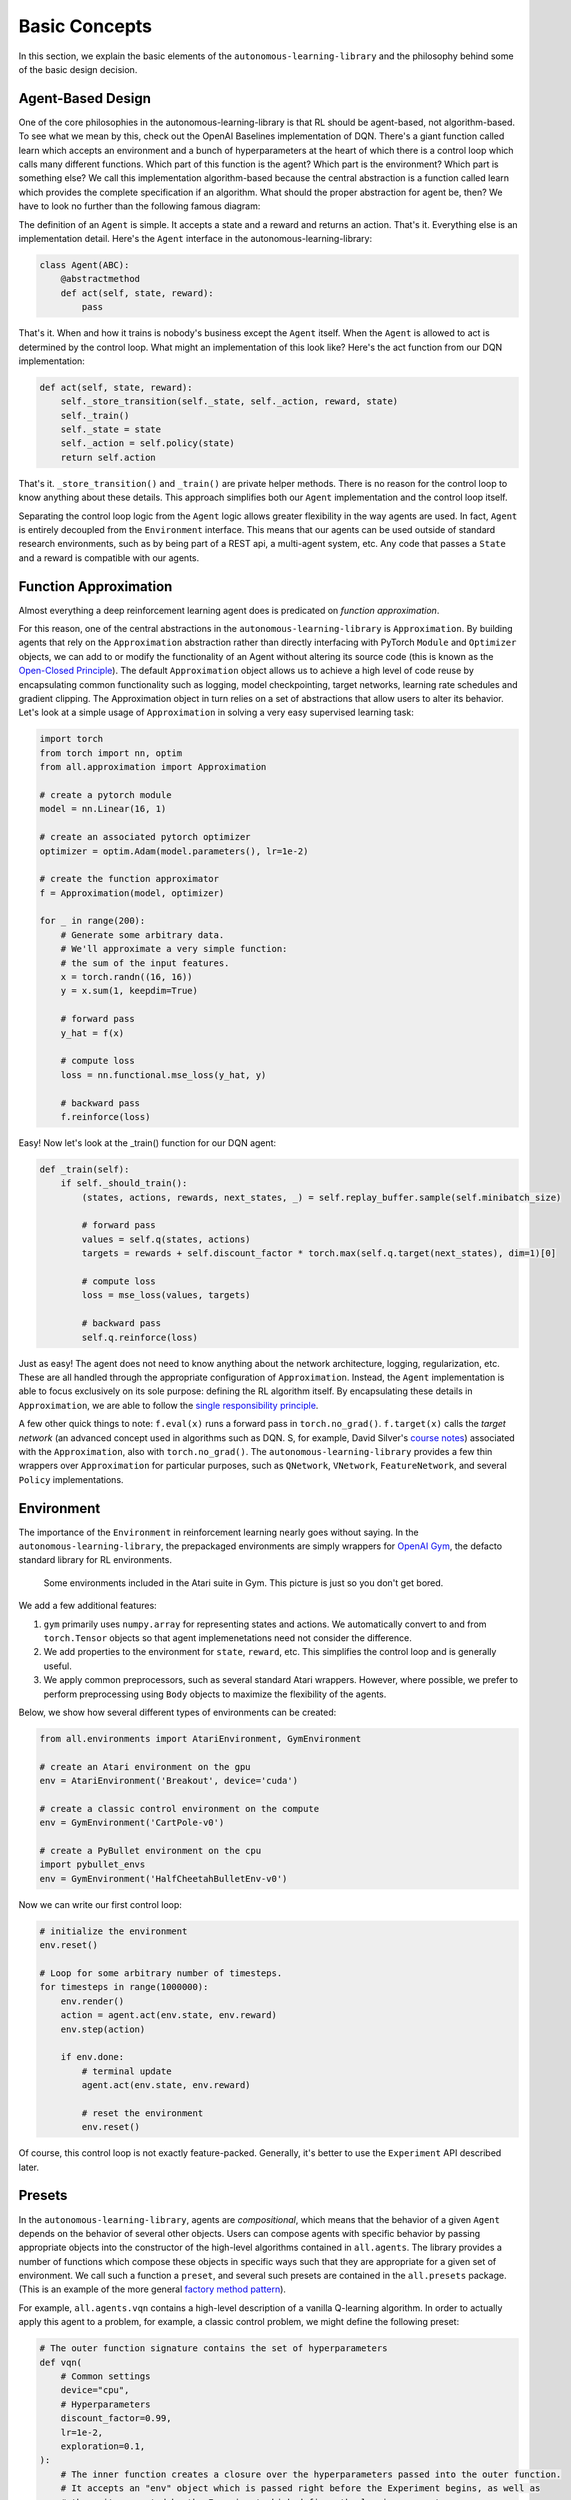 Basic Concepts
==============

In this section, we explain the basic elements of the ``autonomous-learning-library`` and the philosophy behind some of the basic design decision.

Agent-Based Design
------------------


One of the core philosophies in the autonomous-learning-library is that RL should be agent-based, not algorithm-based.
To see what we mean by this, check out the OpenAI Baselines implementation of DQN.
There's a giant function called learn which accepts an environment and a bunch of hyperparameters at the heart of which there is a control loop which calls many different functions.
Which part of this function is the agent? Which part is the environment? Which part is something else?
We call this implementation algorithm-based because the central abstraction is a function called learn which provides the complete specification if an algorithm.
What should the proper abstraction for agent be, then? We have to look no further than the following famous diagram:

.. image:: ./rl.jpg

The definition of an ``Agent`` is simple.
It accepts a state and a reward and returns an action.
That's it.
Everything else is an implementation detail.
Here's the ``Agent`` interface in the autonomous-learning-library:

.. code-block:: python

    class Agent(ABC):
        @abstractmethod
        def act(self, state, reward):
            pass

That's it.
When and how it trains is nobody's business except the ``Agent`` itself.
When the ``Agent`` is allowed to act is determined by the control loop.
What might an implementation of this look like? Here's the act function from our DQN implementation:

.. code-block:: python

    def act(self, state, reward):
        self._store_transition(self._state, self._action, reward, state)
        self._train()
        self._state = state
        self._action = self.policy(state)
        return self.action

That's it. ``_store_transition()`` and ``_train()`` are private helper methods.
There is no reason for the control loop to know anything about these details.
This approach simplifies both our ``Agent`` implementation and the control loop itself.

Separating the control loop logic from the ``Agent`` logic allows greater flexibility in the way agents are used.
In fact, ``Agent`` is entirely decoupled from the ``Environment`` interface.
This means that our agents can be used outside of standard research environments, such as by being part of a REST api, a multi-agent system, etc.
Any code that passes a ``State`` and a reward is compatible with our agents.

Function Approximation
----------------------

Almost everything a deep reinforcement learning agent does is predicated on *function approximation*.

.. image:: ./approximation.jpeg

For this reason, one of the central abstractions in the ``autonomous-learning-library`` is ``Approximation``.
By building agents that rely on the ``Approximation`` abstraction rather than directly interfacing with PyTorch ``Module`` and ``Optimizer`` objects,
we can add to or modify the functionality of an Agent without altering its source code (this is known as the `Open-Closed Principle <https://en.wikipedia.org/wiki/Open–closed_principle>`_).
The default ``Approximation`` object allows us to achieve a high level of code reuse by encapsulating common functionality such as logging, model checkpointing, target networks, learning rate schedules and gradient clipping. The Approximation object in turn relies on a set of abstractions that allow users to alter its behavior.
Let's look at a simple usage of ``Approximation`` in solving a very easy supervised learning task:

.. code-block:: python

    import torch
    from torch import nn, optim
    from all.approximation import Approximation

    # create a pytorch module
    model = nn.Linear(16, 1)

    # create an associated pytorch optimizer
    optimizer = optim.Adam(model.parameters(), lr=1e-2)

    # create the function approximator
    f = Approximation(model, optimizer)

    for _ in range(200):
        # Generate some arbitrary data.
        # We'll approximate a very simple function:
        # the sum of the input features.
        x = torch.randn((16, 16))
        y = x.sum(1, keepdim=True)

        # forward pass
        y_hat = f(x)

        # compute loss
        loss = nn.functional.mse_loss(y_hat, y)

        # backward pass
        f.reinforce(loss)

Easy! Now let's look at the _train() function for our DQN agent:

.. code-block:: python

    def _train(self):
        if self._should_train():
            (states, actions, rewards, next_states, _) = self.replay_buffer.sample(self.minibatch_size)

            # forward pass
            values = self.q(states, actions)
            targets = rewards + self.discount_factor * torch.max(self.q.target(next_states), dim=1)[0]

            # compute loss
            loss = mse_loss(values, targets)

            # backward pass
            self.q.reinforce(loss)

Just as easy!
The agent does not need to know anything about the network architecture, logging, regularization, etc.
These are all handled through the appropriate configuration of ``Approximation``.
Instead, the ``Agent`` implementation is able to focus exclusively on its sole purpose: defining the RL algorithm itself.
By encapsulating these details in ``Approximation``, we are able to follow the `single responsibility principle <https://en.wikipedia.org/wiki/Single_responsibility_principle>`_.

A few other quick things to note: ``f.eval(x)`` runs a forward pass in ``torch.no_grad()``.
``f.target(x)`` calls the *target network* (an advanced concept used in algorithms such as DQN. S, for example, David Silver's `course notes <http://www0.cs.ucl.ac.uk/staff/d.silver/web/Talks_files/deep_rl.pdf>`_) associated with the ``Approximation``, also with ``torch.no_grad()``.
The ``autonomous-learning-library`` provides a few thin wrappers over ``Approximation`` for particular purposes, such as ``QNetwork``, ``VNetwork``, ``FeatureNetwork``, and several ``Policy`` implementations.

Environment
-----------

The importance of the ``Environment`` in reinforcement learning nearly goes without saying.
In the ``autonomous-learning-library``, the prepackaged environments are simply wrappers for `OpenAI Gym <http://gym.openai.com>`_, the defacto standard library for RL environments.

.. figure:: ./ale.png

    Some environments included in the Atari suite in Gym. This picture is just so you don't get bored.


We add a few additional features:

1) ``gym`` primarily uses ``numpy.array`` for representing states and actions. We automatically convert to and from ``torch.Tensor`` objects so that agent implemenetations need not consider the difference.
2) We add properties to the environment for ``state``, ``reward``, etc. This simplifies the control loop and is generally useful.
3) We apply common preprocessors, such as several standard Atari wrappers. However, where possible, we prefer to perform preprocessing using ``Body`` objects to maximize the flexibility of the agents.

Below, we show how several different types of environments can be created:

.. code-block:: python

    from all.environments import AtariEnvironment, GymEnvironment

    # create an Atari environment on the gpu
    env = AtariEnvironment('Breakout', device='cuda')

    # create a classic control environment on the compute
    env = GymEnvironment('CartPole-v0')

    # create a PyBullet environment on the cpu
    import pybullet_envs
    env = GymEnvironment('HalfCheetahBulletEnv-v0')

Now we can write our first control loop:

.. code-block:: python

    # initialize the environment
    env.reset()

    # Loop for some arbitrary number of timesteps.
    for timesteps in range(1000000):
        env.render()
        action = agent.act(env.state, env.reward)
        env.step(action)

        if env.done:
            # terminal update
            agent.act(env.state, env.reward)

            # reset the environment
            env.reset()

Of course, this control loop is not exactly feature-packed.
Generally, it's better to use the ``Experiment`` API described later.


Presets
-------

In the ``autonomous-learning-library``, agents are *compositional*, which means that the behavior of a given ``Agent`` depends on the behavior of several other objects.
Users can compose agents with specific behavior by passing appropriate objects into the constructor of the high-level algorithms contained in ``all.agents``.
The library provides a number of functions which compose these objects in specific ways such that they are appropriate for a given set of environment.
We call such a function a ``preset``, and several such presets are contained in the ``all.presets`` package.
(This is an example of the more general `factory method pattern <https://en.wikipedia.org/wiki/Factory_method_pattern>`_).

For example, ``all.agents.vqn`` contains a high-level description of a vanilla Q-learning algorithm.
In order to actually apply this agent to a problem, for example, a classic control problem, we might define the following preset:

.. code-block:: python

    # The outer function signature contains the set of hyperparameters
    def vqn(
        # Common settings
        device="cpu",
        # Hyperparameters
        discount_factor=0.99,
        lr=1e-2,
        exploration=0.1,
    ):
        # The inner function creates a closure over the hyperparameters passed into the outer function.
        # It accepts an "env" object which is passed right before the Experiment begins, as well as
        # the writer created by the Experiment which defines the logging parameters.
        def _vqn(env, writer=DummyWriter()):
            # create a pytorch model
            model = nn.Sequential(
                nn.Linear(env.state_space.shape[0], 64),
                nn.ReLU(),
                nn.Linear(64, env.action_space.n),
            ).to(device)

            # create a pytorch optimizer for the model
            optimizer = Adam(model.parameters(), lr=lr)

            # create an Approximation of the Q-function
            q = QNetwork(model, optimizer, writer=writer)

            # create a Policy object derived from the Q-function
            policy = GreedyPolicy(q, env.action_space.n, epsilon=exploration)

            # instansiate the agent
            return VQN(q, policy, discount_factor=discount_factor)

        # return the inner function
        return _vqn

Notice how there is an "outer function" and an "inner" function.
This approach allows the separation of configuration and instansiation.
While this may seem redundant, it can sometimes be useful.
For example, say we wanted to run the same agent on multiple environments.
This can be done as follows:

.. code-block:: python

    agent = vqn()
    envs = [, GymEnvironment('MountainCar-v0')]
    some_custom_runner(agent(), GymEnvironment('CartPole-v0'))
    some_custom_runner(agent(), GymEnvironment('MountainCar-v0'))

Now, each call to ``some_custom_runner`` receives a unique instance of the agent.
This is sometimes achieved in other libraries by providing a "reset" function.
We find our approach allows us to keep the ``Agent`` interface clean,
and is overall more elegant and less error prone.

Experiment
----------

Finally, we have all of the components necessary to introduce the ``Experiment`` object.
``Experiment`` is the built-in control loop for running reinforcement learning experiment.
It instansiates its own ``Writer`` object, which is then passed to each of the agents, and runs each agent on each environment passed to it for some number of timesteps (frames) or episodes).
Here is a quick example:

.. code-block:: python

    from gym import envs
    from all.experiments import Experiment
    from all.presets import atari
    from all.environments import AtariEnvironment

    agents = [
        atari.dqn(),
        atari.ddqn(),
        atari.c51(),
        atari.rainbow(),
        atari.a2c(),
        atari.ppo(),
    ]

    envs = [AtariEnvironment(env, device='cuda') for env in ['BeamRider', 'Breakout', 'Pong', 'Qbert', 'SpaceInvaders']]

    Experiment(agents, envs, frames=10e6)

The above block executes each run sequentially.
This could take a very long time, even on a fast GPU!
If you have access to a cluster running Slurm, you can replace ``Experiment`` with ``SlurmExperiment`` to speed things up substantially (the magic of submitting jobs is handled behind the scenes).

By default, ``Experiment`` will write the results to ``./runs``.
You can view the results in ``tensorboard`` by running the following command:

.. code-block:: bash

    tensorboard --logdir runs

In addition to the ``tensorboard`` logs, every 100 episodes, the mean and standard deviation of the previous 100 episode returns are written to ``runs/[agent]/[env]/returns100.csv``.
This is much faster to read and plot than Tensorboard's proprietary format.
The library contains an automatically plotting utility that generates appropriate plots for an *entire* ``runs`` directory as follows:

.. code-block:: python

    from all.experiments import plot_returns_100
    plot_returns_100('./runs')

This will generate a plot that looks like the following (after tweaking the whitespace through the ``matplotlib`` UI):

.. image:: ../../../benchmarks/atari40.png

You can also pass optional parameters to ``Experiment`` to change its behavior.
Instead of specificying ``frames``, you can specify a maximum number of ``episodes``.
You can set ``render=True`` to watch the agent during training (generally not recommended: it slows the agent considerably!).
You can set ``quiet=True`` to silence command line output.
Finally, you can set ``write_loss=False`` to disable writing debugging information to ``tensorboard``.
These files can become large, so this is recommended if you have limited storage!
